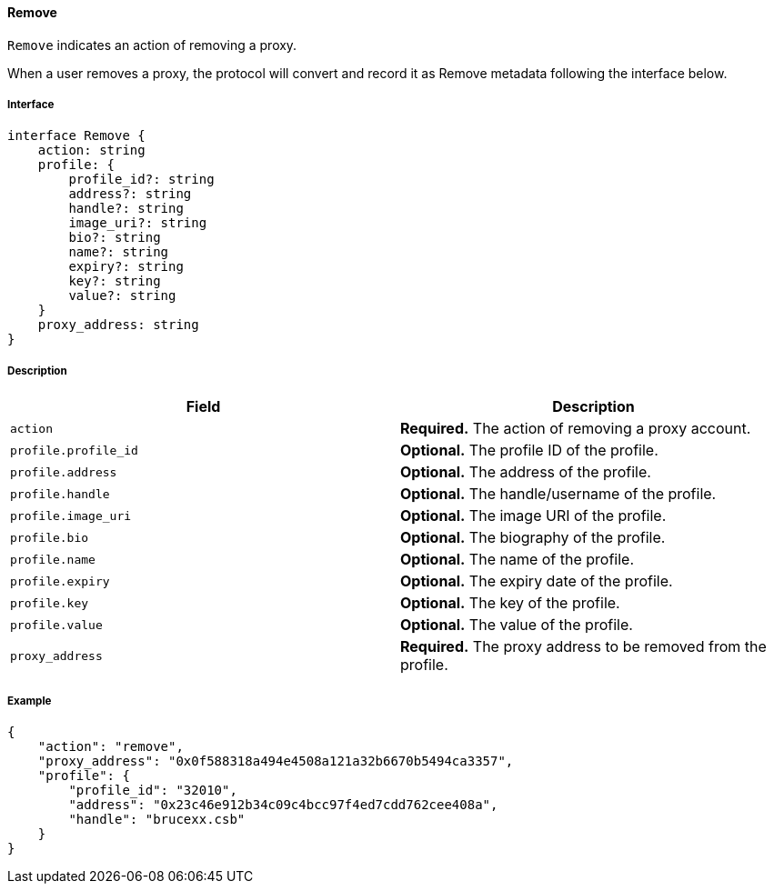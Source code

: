 ==== Remove

`Remove` indicates an action of removing a proxy.

When a user removes a proxy, the protocol will convert and record it as Remove metadata following the interface below.

===== Interface

[,typescript]
----
interface Remove {
    action: string
    profile: {
        profile_id?: string
        address?: string
        handle?: string
        image_uri?: string
        bio?: string
        name?: string
        expiry?: string
        key?: string
        value?: string
    }
    proxy_address: string
}
----

===== Description

|===
| Field              | Description

| `action`           | *Required.* The action of removing a proxy account.
| `profile.profile_id` | *Optional.* The profile ID of the profile.
| `profile.address`    | *Optional.* The address of the profile.
| `profile.handle`     | *Optional.* The handle/username of the profile.
| `profile.image_uri`  | *Optional.* The image URI of the profile.
| `profile.bio`        | *Optional.* The biography of the profile.
| `profile.name`       | *Optional.* The name of the profile.
| `profile.expiry`     | *Optional.* The expiry date of the profile.
| `profile.key`        | *Optional.* The key of the profile.
| `profile.value`      | *Optional.* The value of the profile.
| `proxy_address`     | *Required.* The proxy address to be removed from the profile.
|===

===== Example

[,json]
----
{
    "action": "remove",
    "proxy_address": "0x0f588318a494e4508a121a32b6670b5494ca3357",
    "profile": {
        "profile_id": "32010",
        "address": "0x23c46e912b34c09c4bcc97f4ed7cdd762cee408a",
        "handle": "brucexx.csb"
    }
}
----